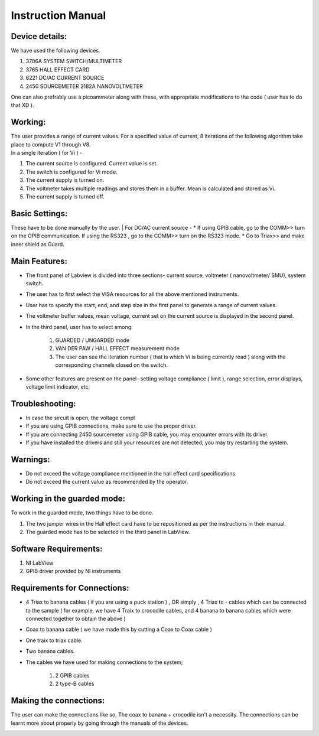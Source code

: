 ================
Instruction Manual
================

----------
Device details: 
----------

| We have used the following devices.
#. 3706A SYSTEM SWITCH/MULTIMETER
#. 3765 HALL EFFECT CARD
#. 6221 DC/AC CURRENT SOURCE
#. 2450 SOURCEMETER 2182A NANOVOLTMETER

| One can also prefrably use a picoammeter along with these, with appropriate modifications to the code ( user has to do that XD ). 

----------
Working:
----------

| The user provides a range of current values. For a specified value of current, 8 iterations of the following algorithm take place to compute V1 through V8.
| In a single iteration ( for Vi )  - 
#. The current source is configured. Current value is set.
#. The switch is configured for Vi mode.
#. The current supply is turned on.
#. The voltmeter takes multiple readings and stores them in a buffer. Mean is calculated and stored as Vi.
#. The current supply is turned off.


----------
Basic Settings:
----------
These have to be done manually by the user.
| For DC/AC current source -
* If using GPIB cable,  go to the COMM>> turn on the GPIB communication. If using the RS323 , go to the COMM>> turn on the RS323 mode.
* Go to Triax>> and make inner shield as Guard. 

----------
Main Features:
----------

* The front panel of Labview is divided into three sections- current source, voltmeter ( nanovoltmeter/ SMU), system switch. 
* The user has to first select the VISA resources for all the above mentioned instruments. 
* User has to specify the start, end, and step size in the first panel to generate a range of current values.
* The voltmeter buffer values, mean voltage, current set on the current source is displayed in the second panel. 
* In the third panel, user has to select among:

    #. GUARDED / UNGARDED mode
    #. VAN DER PAW / HALL EFFECT measurement mode
    #. The user can see the iteration number ( that is which Vi is being currently read ) along with the corresponding channels closed on the switch.

* Some other features are present on the panel- setting voltage compliance ( limit ), range selection, error displays, voltage limit indicator, etc. 

----------
Troubleshooting: 
----------

* In case the sircuit is open, the voltage compl
* If you are using GPIB connections, make sure to use the proper driver.
* If you are connecting 2450 sourcemeter using GPIB cable, you may encounter errors with its driver.
* If you have installed the drivers and still your resources are not detected, you may try restarting the system.

----------
Warnings:
----------

* Do not exceed the voltage compliance mentioned in the hall effect card specifications.
* Do not exceed the current value as recommended by the operator.

----------
Working in the guarded mode:
----------
| To work in the guarded mode, two things have to be done.
#. The two jumper wires in the Hall effect card have to be repositioned as per the instructions in their manual.
#. The guarded mode has to be selected in the third panel in LabView.

----------
Software Requirements:
----------
#. NI LabView 
#. GPIB driver provided by NI instruments

----------
Requirements for Connections:
----------
* 4 Triax to banana cables ( if you are using a puck station ) , OR simply , 4 Triax to - cables which can be connected to the sample ( for example, we have 4 Traix to crocodile cables, and 4 banana to banana cables which were connected together to obtain the above )
* Coax to banana cable ( we have made this by cutting a Coax to Coax cable )
* One traix to triax cable.
* Two banana cables.
* The cables we have used for making connections to the system;

    #. 2 GPIB cables
    #. 2 type-B cables

----------
Making the connections:
----------

The user can make the connections like so. The coax to banana + crocodile isn't a necessity. The connections can be learnt more about properly by going through the manuals of the devices. 

.. image:: docs/fig.png
    :scale: 50


.. image:: docs/Front.jpg
    :width: 500


.. image:: docs/Back.jpg
    :width: 500

